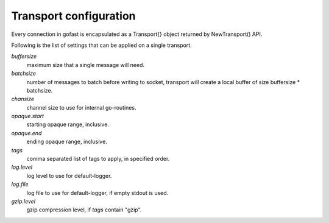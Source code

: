 Transport configuration
-----------------------

Every connection in gofast is encapsulated as a Transport{} object
returned by NewTransport() API.

Following is the list of settings that can be applied on a single
transport.

`buffersize`
    maximum size that a single message will need.

`batchsize`
    number of messages to batch before writing to socket, transport
    will create a local buffer of size buffersize * batchsize.

`chansize`
    channel size to use for internal go-routines.

`opaque.start`
    starting opaque range, inclusive.

`opaque.end`
    ending opaque range, inclusive.

`tags`
    comma separated list of tags to apply, in specified order.

`log.level`
    log level to use for default-logger.

`log.file`
    log file to use for default-logger, if empty stdout is used.

`gzip.level`
    gzip compression level, if `tags` contain "gzip".
